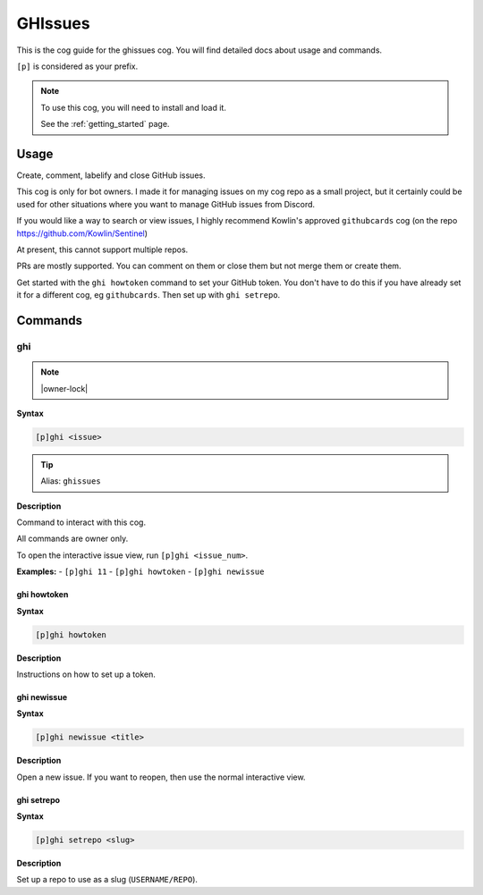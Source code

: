 .. _ghissues:

========
GHIssues
========

This is the cog guide for the ghissues cog. You will
find detailed docs about usage and commands.

``[p]`` is considered as your prefix.

.. note::

    To use this cog, you will need to install and load it.

    See the :ref:`getting_started` page.

.. _ghissues-usage:

-----
Usage
-----

Create, comment, labelify and close GitHub issues.

This cog is only for bot owners.
I made it for managing issues on my cog repo as a small project,
but it certainly could be used for other situations where you want
to manage GitHub issues from Discord.

If you would like a way to search or view issues, I highly recommend
Kowlin's approved ``githubcards`` cog (on the repo
https://github.com/Kowlin/Sentinel)

At present, this cannot support multiple repos.

PRs are mostly supported. You can comment on them or close them
but not merge them or create them.

Get started with the ``ghi howtoken`` command to set your GitHub token.
You don't have to do this if you have already set it for a different
cog, eg ``githubcards``. Then set up with ``ghi setrepo``.


.. _ghissues-commands:

--------
Commands
--------

.. _ghissues-command-ghi:

^^^
ghi
^^^

.. note:: |owner-lock|

**Syntax**

.. code-block:: none

    [p]ghi <issue>

.. tip:: Alias: ``ghissues``

**Description**

Command to interact with this cog.

All commands are owner only.

To open the interactive issue view, run ``[p]ghi <issue_num>``.

**Examples:**
- ``[p]ghi 11``
- ``[p]ghi howtoken``
- ``[p]ghi newissue``

.. _ghissues-command-ghi-howtoken:

""""""""""""
ghi howtoken
""""""""""""

**Syntax**

.. code-block:: none

    [p]ghi howtoken 

**Description**

Instructions on how to set up a token.

.. _ghissues-command-ghi-newissue:

""""""""""""
ghi newissue
""""""""""""

**Syntax**

.. code-block:: none

    [p]ghi newissue <title>

**Description**

Open a new issue. If you want to reopen, then use the normal interactive view.

.. _ghissues-command-ghi-setrepo:

"""""""""""
ghi setrepo
"""""""""""

**Syntax**

.. code-block:: none

    [p]ghi setrepo <slug>

**Description**

Set up a repo to use as a slug (``USERNAME/REPO``).
